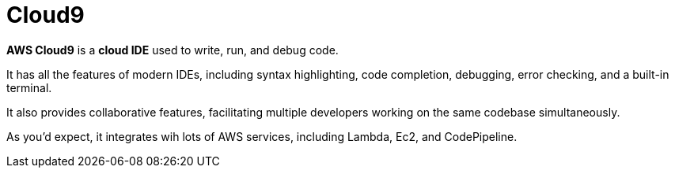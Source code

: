 = Cloud9

*AWS Cloud9* is a *cloud IDE* used to write, run, and debug code.

It has all the features of modern IDEs, including syntax highlighting, code completion, debugging, error checking, and a built-in terminal.

It also provides collaborative features, facilitating multiple developers working on the same codebase simultaneously.

As you'd expect, it integrates wih lots of AWS services, including Lambda, Ec2, and CodePipeline.
